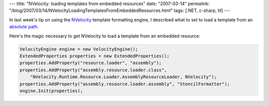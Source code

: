 ---
title: "NVelocity: loading templates from embedded resources"
date: "2007-03-14"
permalink: "/blog/2007/03/14/NVelocityLoadingTemplatesFromEmbeddedResources.html"
tags: [.NET, c-sharp, til]
---



.. image:: https://www.codegeneration.net/logos/nvelocity.gif
    :alt: NVelocity
    :target: http://www.castleproject.org/others/nvelocity/index.html
    :class: right-float

In last week's tip on
using the `NVelocity`_ template formatting engine,
I described what to set to load a template from
an `absolute path`_.

.. _NVelocity: http://www.castleproject.org/others/nvelocity/index.html
.. _absolute path:
    /blog/2007/03/07/NVelocityTemplatesAndAbsolutePaths.html

Here's the magic necessary to get NVelocity to load a template from an
embedded resource:

.. code:: csharp

    VelocityEngine engine = new VelocityEngine();
    ExtendedProperties properties = new ExtendedProperties();
    properties.AddProperty("resource.loader", "assembly");
    properties.AddProperty("assembly.resource.loader.class",
        "NVelocity.Runtime.Resource.Loader.AssemblyResourceLoader, NVelocity");
    properties.AddProperty("assembly.resource.loader.assembly", "StencilFormatter");
    engine.Init(properties);

.. _permalink:
    /blog/2007/03/14/NVelocityLoadingTemplatesFromEmbeddedResources.html

